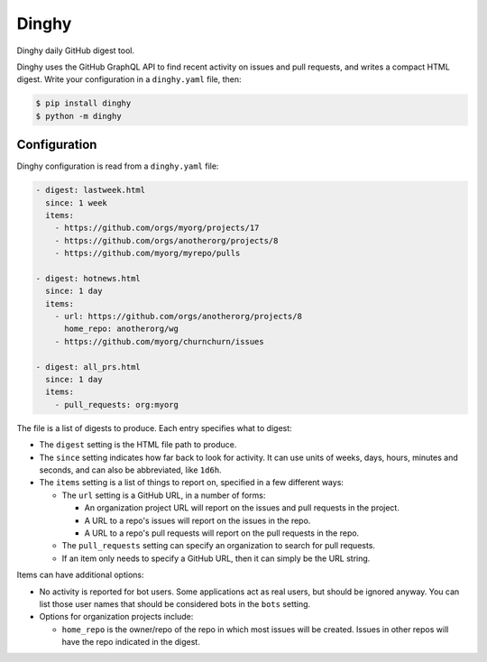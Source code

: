 ######
Dinghy
######

Dinghy daily GitHub digest tool.

|pypi-badge| |pyversions-badge| |license-badge|

Dinghy uses the GitHub GraphQL API to find recent activity on issues and pull
requests, and writes a compact HTML digest.  Write your configuration in a
``dinghy.yaml`` file, then:

.. code-block:: bash

    $ pip install dinghy
    $ python -m dinghy


Configuration
=============

Dinghy configuration is read from a ``dinghy.yaml`` file:

.. code-block:: yaml

    - digest: lastweek.html
      since: 1 week
      items:
        - https://github.com/orgs/myorg/projects/17
        - https://github.com/orgs/anotherorg/projects/8
        - https://github.com/myorg/myrepo/pulls

    - digest: hotnews.html
      since: 1 day
      items:
        - url: https://github.com/orgs/anotherorg/projects/8
          home_repo: anotherorg/wg
        - https://github.com/myorg/churnchurn/issues

    - digest: all_prs.html
      since: 1 day
      items:
        - pull_requests: org:myorg


The file is a list of digests to produce.  Each entry specifies what to digest:

- The ``digest`` setting is the HTML file path to produce.

- The ``since`` setting indicates how far back to look for activity. It can use
  units of weeks, days, hours, minutes and seconds, and can also be
  abbreviated, like ``1d6h``.

- The ``items`` setting is a list of things to report on, specified in a few
  different ways:

  - The ``url`` setting is a GitHub URL, in a number of forms:

    - An organization project URL will report on the issues and pull requests
      in the project.

    - A URL to a repo's issues will report on the issues in the repo.

    - A URL to a repo's pull requests will report on the pull requests in the
      repo.

  - The ``pull_requests`` setting can specify an organization to search for
    pull requests.

  - If an item only needs to specify a GitHub URL, then it can simply be the
    URL string.

Items can have additional options:

- No activity is reported for bot users.  Some applications act as real users,
  but should be ignored anyway.  You can list those user names that should be
  considered bots in the ``bots`` setting.

- Options for organization projects include:

  - ``home_repo`` is the owner/repo of the repo in which most issues will be
    created.  Issues in other repos will have the repo indicated in the
    digest.



.. |pypi-badge| image:: https://img.shields.io/pypi/v/dinghy.svg
    :target: https://pypi.python.org/pypi/dinghy/
    :alt: PyPI

.. |pyversions-badge| image:: https://img.shields.io/pypi/pyversions/dinghy.svg
    :target: https://pypi.python.org/pypi/dinghy/
    :alt: Supported Python versions

.. |license-badge| image:: https://img.shields.io/github/license/nedbat/dinghy.svg
    :target: https://github.com/nedbat/dinghy/blob/master/LICENSE.txt
    :alt: License
